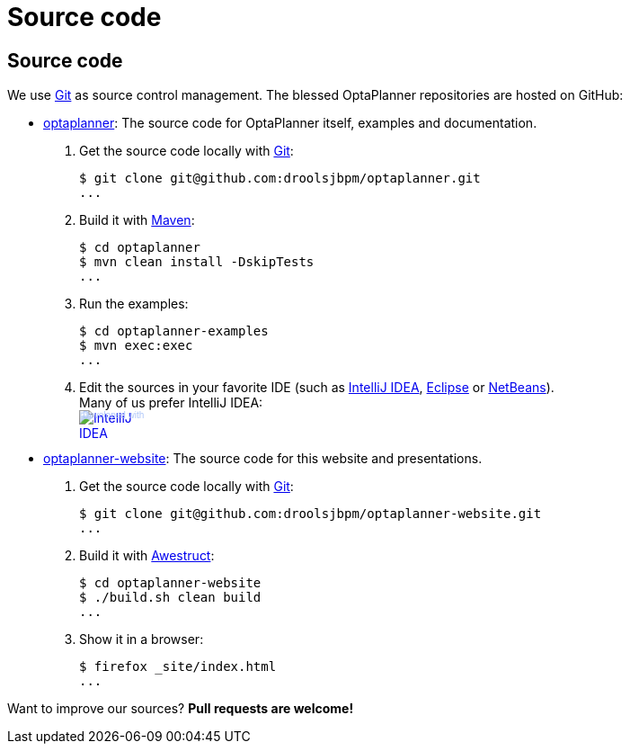 = Source code
:awestruct-layout: base

== {doctitle}

We use http://git-scm.com/[Git] as source control management. The blessed OptaPlanner repositories are hosted on GitHub:

* https://github.com/droolsjbpm/optaplanner[optaplanner]: The source code for OptaPlanner itself, examples and documentation.

    . Get the source code locally with http://git-scm.com/[Git]:

        $ git clone git@github.com:droolsjbpm/optaplanner.git
        ...

    . Build it with http://maven.apache.org/[Maven]:

        $ cd optaplanner
        $ mvn clean install -DskipTests
        ...

    . Run the examples:

        $ cd optaplanner-examples
        $ mvn exec:exec
        ...

    . Edit the sources in your favorite IDE (such as http://www.jetbrains.com/idea/[IntelliJ IDEA],
      http://www.eclipse.org/[Eclipse] or https://netbeans.org/[NetBeans]).
        +
        Many of us prefer IntelliJ IDEA:
        +++
        <a href="http://www.jetbrains.com/idea/" style="position: relative;display:block; width:88px; height:31px; border:0; margin:0;padding:0;text-decoration:none;text-indent:0;"><span style="margin: 0;padding: 0;position: absolute;top: 0;left: 4px;font-size: 10px; line-height: 12px;cursor:pointer; background-image:none;border:0;color: #acc4f9; font-family: trebuchet ms,arial,sans-serif;font-weight: normal;text-align:left;">Developed with</span><img src="http://www.jetbrains.com/idea/opensource/img/all/banners/idea88x31_blue.gif" alt="IntelliJ IDEA" border="0"/></a>
        +++

* https://github.com/droolsjbpm/optaplanner-website[optaplanner-website]: The source code for this website and presentations.

    . Get the source code locally with http://git-scm.com/[Git]:

        $ git clone git@github.com:droolsjbpm/optaplanner-website.git
        ...

    . Build it with http://awestruct.org/[Awestruct]:

        $ cd optaplanner-website
        $ ./build.sh clean build
        ...

    . Show it in a browser:

        $ firefox _site/index.html
        ...

Want to improve our sources? *Pull requests are welcome!*

